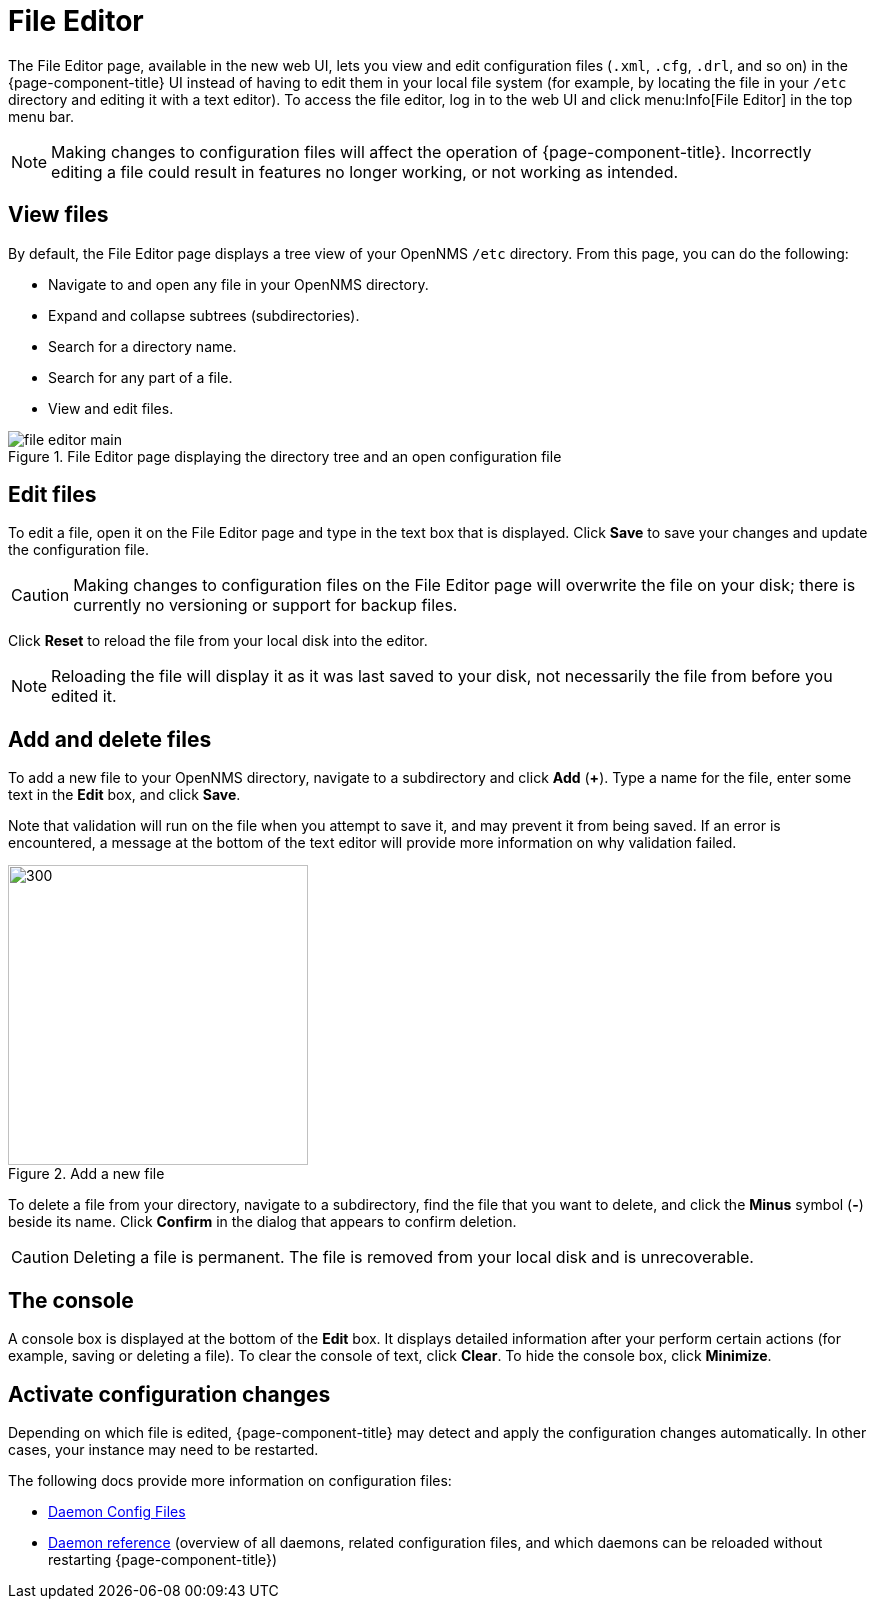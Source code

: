 
[[file-editor]]
= File Editor

The File Editor page, available in the new web UI, lets you view and edit configuration files (`.xml`, `.cfg`, `.drl`, and so on) in the {page-component-title} UI instead of having to edit them in your local file system (for example, by locating the file in your `/etc` directory and editing it with a text editor).
To access the file editor, log in to the web UI and click menu:Info[File Editor] in the top menu bar.

NOTE: Making changes to configuration files will affect the operation of {page-component-title}.
Incorrectly editing a file could result in features no longer working, or not working as intended.

== View files

By default, the File Editor page displays a tree view of your OpenNMS `/etc` directory.
From this page, you can do the following:

* Navigate to and open any file in your OpenNMS directory.
* Expand and collapse subtrees (subdirectories).
* Search for a directory name.
* Search for any part of a file.
* View and edit files.

.File Editor page displaying the directory tree and an open configuration file
image::configuration/file-editor-main.png[]

== Edit files

To edit a file, open it on the File Editor page and type in the text box that is displayed.
Click *Save* to save your changes and update the configuration file.

CAUTION: Making changes to configuration files on the File Editor page will overwrite the file on your disk; there is currently no versioning or support for backup files.

Click *Reset* to reload the file from your local disk into the editor.

NOTE: Reloading the file will display it as it was last saved to your disk, not necessarily the file from before you edited it.

== Add and delete files

To add a new file to your OpenNMS directory, navigate to a subdirectory and click *Add* (*+*).
Type a name for the file, enter some text in the *Edit* box, and click *Save*.

Note that validation will run on the file when you attempt to save it, and may prevent it from being saved.
If an error is encountered, a message at the bottom of the text editor will provide more information on why validation failed.

.Add a new file
image::configuration/file-editor-add-new.png[300,300]

To delete a file from your directory, navigate to a subdirectory, find the file that you want to delete, and click the *Minus* symbol (*-*) beside its name.
Click *Confirm* in the dialog that appears to confirm deletion.

CAUTION: Deleting a file is permanent.
The file is removed from your local disk and is unrecoverable.

== The console

A console box is displayed at the bottom of the *Edit* box.
It displays detailed information after your perform certain actions (for example, saving or deleting a file).
To clear the console of text, click *Clear*.
To hide the console box, click *Minimize*.

== Activate configuration changes

Depending on which file is edited, {page-component-title} may detect and apply the configuration changes automatically.
In other cases, your instance may need to be restarted.

The following docs provide more information on configuration files:

* xref:operation:deep-dive/admin/daemon-config-files.adoc[Daemon Config Files]
* xref:reference:daemons/introduction.adoc#ga-daemons[Daemon reference] (overview of all daemons, related configuration files, and which daemons can be reloaded without restarting {page-component-title})
